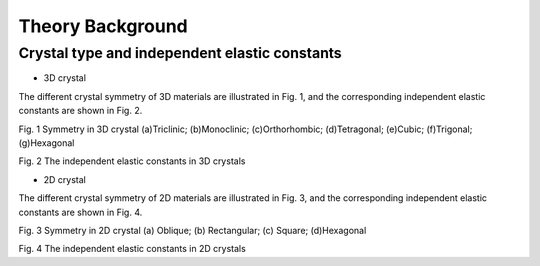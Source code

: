 =================
Theory Background
=================

Crystal type and independent elastic constants
----------------------------------------------
* 3D crystal
The different crystal symmetry of 3D materials are illustrated in Fig. 1, and the corresponding independent elastic constants are shown in Fig. 2.

.. image:: images/CrystalType_3D.png  
Fig. 1 Symmetry in 3D crystal
(a)Triclinic; (b)Monoclinic; (c)Orthorhombic; (d)Tetragonal; (e)Cubic; (f)Trigonal; (g)Hexagonal


.. image:: images/IndependentCIJ_3D.png
Fig. 2 The independent elastic constants in 3D crystals


* 2D crystal
The different crystal symmetry of 2D materials are illustrated in Fig. 3, and the corresponding independent elastic constants are shown in Fig. 4.

.. image:: images/CrystalType_2D.png  
Fig. 3 Symmetry in 2D crystal
(a) Oblique; (b) Rectangular; (c) Square; (d)Hexagonal

 
.. image:: images/IndependentCIJ_2D.png 
Fig. 4 The independent elastic constants in 2D crystals
